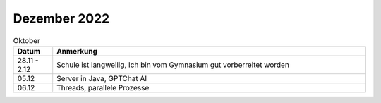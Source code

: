 ================
 Dezember 2022
================

.. list-table:: Oktober
   :widths: 10 80
   :header-rows: 1

   * - Datum
     - Anmerkung
   * - 28.11 - 2.12
     - Schule ist langweilig, Ich bin vom Gymnasium gut vorberreitet worden
   * - 05.12
     - Server in Java, GPTChat AI
   * - 06.12
     - Threads, parallele Prozesse 